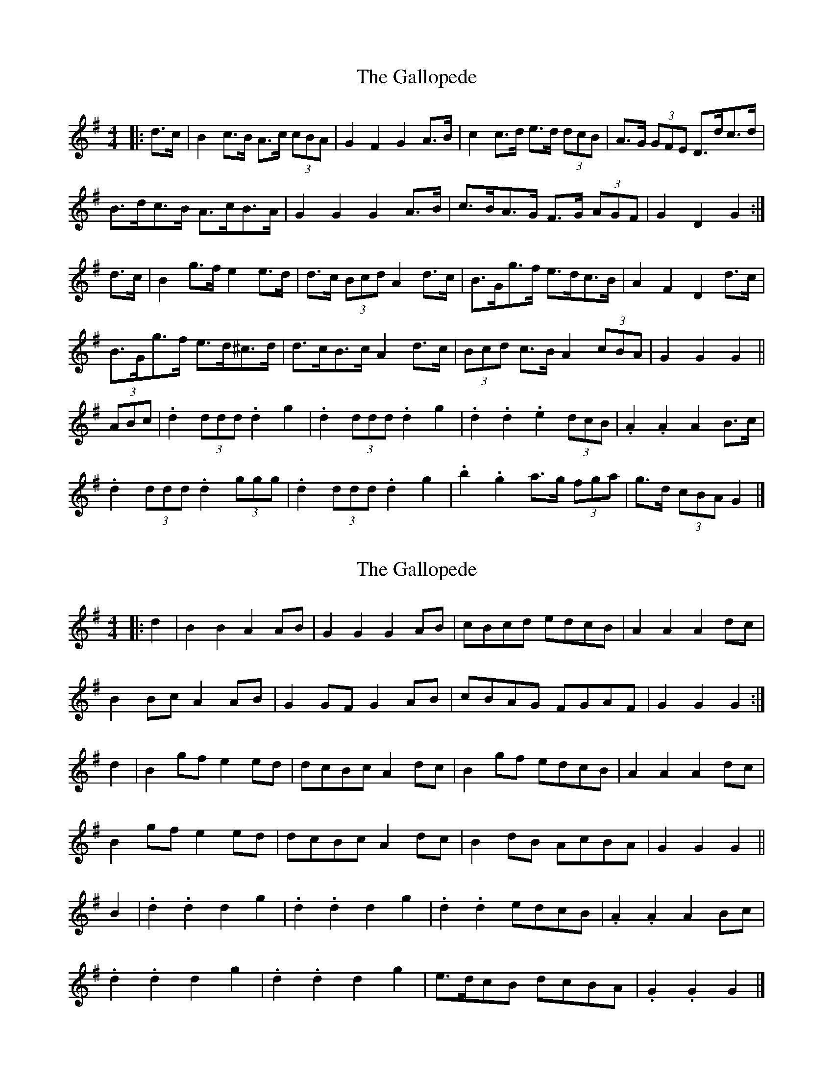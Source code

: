 X: 1
T: Gallopede, The
Z: ceolachan
S: https://thesession.org/tunes/7205#setting7205
R: barndance
M: 4/4
L: 1/8
K: Gmaj
|: d>c |B2 c>B A>c (3cBA | G2 F2 G2 A>B | c2 c>d e>d (3dcB | A>G (3GFE D>dc>d |
B>dc>B A>cB>A | G2 G2 G2 A>B | c>BA>G F>G (3AGF | G2 D2 G2 :|
d>c |B2 g>f e2 e>d | d>c (3Bcd A2 d>c | B>Gg>f e>dc>B | A2 F2 D2 d>c |
B>Gg>f e>d^c>d | d>cB>c A2 d>c | (3Bcd c>B A2 (3cBA | G2 G2 G2 ||
(3ABc |.d2 (3ddd .d2 g2 | .d2 (3ddd .d2 g2 | .d2 .d2 .e2 (3dcB | .A2 .A2 A2 B>c |
.d2 (3ddd .d2 (3ggg | .d2 (3ddd .d2 g2 | .b2 .g2 a>g (3fga | g>d (3cBA G2 |]
X: 2
T: Gallopede, The
Z: ceolachan
S: https://thesession.org/tunes/7205#setting18745
R: barndance
M: 4/4
L: 1/8
K: Gmaj
|: d2 |B2 B2 A2 AB | G2 G2 G2 AB | cBcd edcB | A2 A2 A2 dc |
B2 Bc A2 AB | G2 GF G2 AB | cBAG FGAF | G2 G2 G2 :|
d2 |B2 gf e2 ed | dcBc A2 dc | B2 gf edcB | A2 A2 A2 dc |
B2 gf e2 ed | dcBc A2 dc | B2 dB AcBA | G2 G2 G2 ||
B2 |.d2 .d2 d2 g2 | .d2 .d2 d2 g2 | .d2 .d2 edcB | .A2 .A2 A2 Bc |
.d2 .d2 d2 g2 | .d2 .d2 d2 g2 | e>dcB dcBA | .G2 .G2 G2 |]
X: 3
T: Gallopede, The
Z: ceolachan
S: https://thesession.org/tunes/7205#setting18746
R: barndance
M: 4/4
L: 1/8
K: Gmaj
|: dc |B2 Bc A2 AB | G2 G2 G2 AB | cBcd edcB | A2 A2 A2 dc |
B2 Bc A2 AB | G2 G2 G2 AB | cBAG FGAF | G2 G2 G2 :|
|: Bc |.d2 .d2 .d2 g2 | .d2 .d2 .d2 g2 | .d2 .d2 edcB | AGAB A2 Bc |
.d2 .d2 .d2 g2 | .d2 .d2 .d2 g2 | d2 B2 dcBA | G2 B2 G2 :|
X: 4
T: Gallopede, The
Z: flipe
S: https://thesession.org/tunes/7205#setting18747
R: barndance
M: 4/4
L: 1/8
K: Gmaj
dc | "G"B2Bc "D"A2AB | "G"G2G2G2AB | "Am"cB cd ed cB | "D"A2A2A2dc |"G"B2Bc "D"A2AB | "Em"G2G2G2AB | "Am"cB AG "D7"FG AF | "G"G2G2G2:|dc | "G"B2gf "C"e2e2| "G"dc Bc "D7"A2BA | "G"G2gf "Am"ed cB | "D"A2A2A2BA |"G"G2gf "C"e2e2| "G"dc Bc "D"A2dc | "G"Bd cB "D7"Ac BA | "G"G2G2G2 Bc |"G"d2d2d2g2| "G"d2d2d2g2| "G"d2d2"Am"ed cB | "D7"A2A2A2Bc |"G"d2d2d2g2| "G"d2d2d2g2| "C"ed cB "D7"dc BA | "G"G2G2G2|]BA | G2G2F2D2| G2B2B2cB | AG AB cB AG | F2D2D2BA |G2G2F2D2| G2B2B2AG | FG AB cd ef | g2B2B2:|Bc | d2d2c2c2| Bc de f2f2| gf ed cB AG | F2D2D2F2|d2d2c2c2| Bc de f2f2| gf ed fe dc | B2B2B2GA | B2B2B2d2| B2B2B2d2| B2B2cB AG | F2D2D2GA |B2B2B2d2| B2B2B2d2| gf ed cd ef | g2B2B2|]
X: 5
T: Gallopede, The
Z: ceolachan
S: https://thesession.org/tunes/7205#setting22012
R: barndance
M: 4/4
L: 1/8
K: Gmaj
|: dc |B2 Bc A2 AB | G2 G2 G2 AB | c2 cd B2 Bc | A2 A2 A2 dc |
B2 Bc A2 AB | G2 G2 G2 AB | cBAG FGAB | G2 G2 G2 :|
|: dc |B2 gf e2 ed | dcBd A2 dc | B2 gf edcB | A2 A2 A2 dc |
B2 gf e2 ed | dcBd A2 dc | BdcB AcBA | G2 G2 G2 :|
|: Bc |d2 d2 d2 g2 | d2 d2 d2 g2 | d2 d2 edcB | c2 A2 A2 Bc |
d2 d2 d2 g2 | d2 d2 d2 g2 | d2 Bc dcBA | G2 G2 G2 :|
X: 6
T: Gallopede, The
Z: Mix O'Lydian
S: https://thesession.org/tunes/7205#setting26312
R: barndance
M: 4/4
L: 1/8
K: Gmaj
|: dc | B2 Bc A2 AB | G2 G2 G2 AB | cBcd edcB | A2 A2 A2 dc |
B2 Bc A2 AB | G2 G2 G2 AB | cBAG FGAF | G2 G2 G2 :|
dc | B2 gf e2 e2 | dcBc A2 dc | B2 gfed cB | A2 A2 A2 dc |
B2 gf e2 e2 | dcBc A2 dc | BdcB AcBA | G2 G2 G2 Bc |
.d2 .d2 .d2 g2 | .d2 .d2 .d2 g2 | .d2 .d2 edcB | A2 A2 A2 Bc |
.d2 .d2 .d2 g2 | .d2 .d2 .d2 g2 | edcB dcBA | G2 G2 G2 |]
